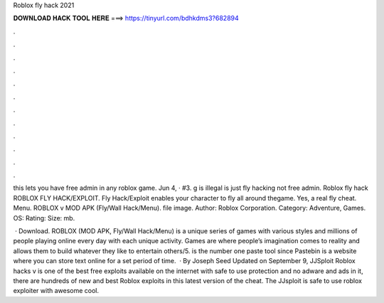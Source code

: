 Roblox fly hack 2021



𝐃𝐎𝐖𝐍𝐋𝐎𝐀𝐃 𝐇𝐀𝐂𝐊 𝐓𝐎𝐎𝐋 𝐇𝐄𝐑𝐄 ===> https://tinyurl.com/bdhkdms3?682894



.



.



.



.



.



.



.



.



.



.



.



.

this lets you have free admin in any roblox game. Jun 4, · #3. g is illegal  is just fly hacking not free admin. Roblox fly hack ROBLOX FLY HACK/EXPLOIT. Fly Hack/Exploit enables your character to fly all around thegame. Yes, a real fly cheat. Menu. ROBLOX v MOD APK (Fly/Wall Hack/Menu). file image. Author: Roblox Corporation. Category: Adventure, Games. OS: Rating: Size: mb.

 · Download. ROBLOX (MOD APK, Fly/Wall Hack/Menu) is a unique series of games with various styles and millions of people playing online every day with each unique activity. Games are where people’s imagination comes to reality and allows them to build whatever they like to entertain others/5.  is the number one paste tool since Pastebin is a website where you can store text online for a set period of time.  · By Joseph Seed Updated on September 9, JJSploit Roblox hacks v is one of the best free exploits available on the internet with safe to use protection and no adware and ads in it, there are hundreds of new and best Roblox exploits in this latest version of the cheat. The JJsploit is safe to use roblox exploiter with awesome cool.
